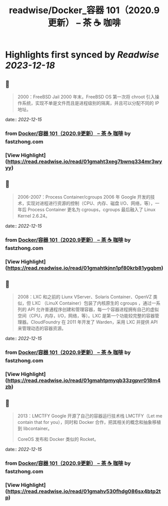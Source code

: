 :PROPERTIES:
:title: readwise/Docker_容器 101（2020.9更新） – 茶 ☕️ 咖啡
:END:

:PROPERTIES:
:author: [[fastzhong.com]]
:full-title: "Docker/容器 101（2020.9更新） – 茶 ☕️ 咖啡"
:category: [[articles]]
:url: https://fastzhong.com/posts/docker101/
:image-url: https://readwise-assets.s3.amazonaws.com/static/images/article3.5c705a01b476.png
:END:

* Highlights first synced by [[Readwise]] [[2023-12-18]]
** 📌
#+BEGIN_QUOTE
2000：FreeBSD Jail  
2000 年末，FreeBSD OS 第一次将 chroot 引入操作系统，实现不单是文件而且是进程级别的隔离，并且可以分配不同的 IP 地址。 
#+END_QUOTE
    date:: [[2022-12-15]]
*** from _Docker/容器 101（2020.9更新） – 茶 ☕️ 咖啡_ by fastzhong.com
*** [View Highlight](https://read.readwise.io/read/01gmaht3xeg7bwnq334mr3wyyy)
** 📌
#+BEGIN_QUOTE
2006-2007：Process Container/cgroups  
2006 年 Google 开发的技术，实现对进程进行资源的控制（CPU、内存、磁盘 I/O、网络，等），一年后 Process Container 更名为 cgroups，cgroups 最后融入了 Linux Kernel 2.6.24。 
#+END_QUOTE
    date:: [[2022-12-15]]
*** from _Docker/容器 101（2020.9更新） – 茶 ☕️ 咖啡_ by fastzhong.com
*** [View Highlight](https://read.readwise.io/read/01gmahtkjnn1pf80krb81ygqbm)
** 📌
#+BEGIN_QUOTE
2008：LXC  
和之前的 Liunx VServer、Solaris Container、OpenVZ 类似，但 LXC （LinuX Container）包装了内核原生的 cgroups ，通过一系列的 API 允许普通程序创建和管理容器，每一个容器进程拥有自己的虚拟空间（CPU，内存，I/O，网络，等）。LXC 是第一个功能较完整的容器管理器。CloudFoundry 在 2011 年开发了 Warden，采用 LXC 并提供 API 来管理动态的容器资源。 
#+END_QUOTE
    date:: [[2022-12-15]]
*** from _Docker/容器 101（2020.9更新） – 茶 ☕️ 咖啡_ by fastzhong.com
*** [View Highlight](https://read.readwise.io/read/01gmahtpmyqb33zgpvr018m4zb)
** 📌
#+BEGIN_QUOTE
2013：LMCTFY  
Google 开源了自己的容器运行技术栈 LMCTFY（Let me contain that for you），同时和 Docker 合作，把其相关的概念和抽象移植到 libcontainer。

CoreOS 发布和 Docker 类似的 Rocket。 
#+END_QUOTE
    date:: [[2022-12-15]]
*** from _Docker/容器 101（2020.9更新） – 茶 ☕️ 咖啡_ by fastzhong.com
*** [View Highlight](https://read.readwise.io/read/01gmahv530fhdg086sx4btp2tp)